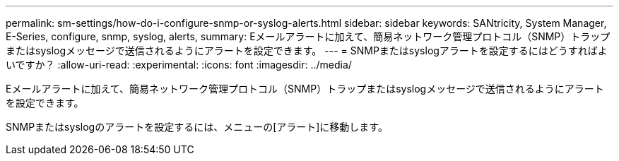 ---
permalink: sm-settings/how-do-i-configure-snmp-or-syslog-alerts.html 
sidebar: sidebar 
keywords: SANtricity, System Manager, E-Series, configure, snmp, syslog, alerts, 
summary: Eメールアラートに加えて、簡易ネットワーク管理プロトコル（SNMP）トラップまたはsyslogメッセージで送信されるようにアラートを設定できます。 
---
= SNMPまたはsyslogアラートを設定するにはどうすればよいですか？
:allow-uri-read: 
:experimental: 
:icons: font
:imagesdir: ../media/


[role="lead"]
Eメールアラートに加えて、簡易ネットワーク管理プロトコル（SNMP）トラップまたはsyslogメッセージで送信されるようにアラートを設定できます。

SNMPまたはsyslogのアラートを設定するには、メニューの[アラート]に移動します。
